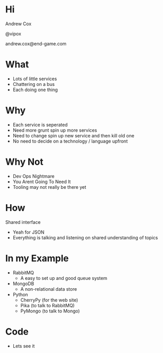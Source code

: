 #+OPTIONS: toc:nil
#+OPTIONS: num:0
#+TITLE: 
#+HTML_HEAD: <link rel="stylesheet" type="text/css" href="notes.css" /> 
#+HTML_HEAD: <script src="jquery.js"></script>
#+HTML_HEAD: <script>var a = $(".outline-2").first(); 
#+HTML_HEAD: function next () { a = a.next(); if (!a.length) {start();return}  $("html,body").animate({scrollTop : a.offset().top-100}, 'slow'); } 
#+HTML_HEAD: function start () { a = $(".outline-2").first(); $("html,body").animate({scrollTop : a.offset().top-100}, 'slow'); } 
#+HTML_HEAD: $(function() { start(); $("body").keypress(function() { next(); });  });
#+HTML_HEAD: </script>

* Hi

Andrew Cox

@vipox

andrew.cox@end-game.com

* What

- Lots of little services 
- Chattering on a bus
- Each doing one thing 

* Why

+ Each service is seperated
+ Need more grunt spin up more services
+ Need to change spin up new service and then kill old one
+ No need to decide on a technology / language upfront 

* Why Not

+ Dev Ops Nightmare
+ You Arent Going To Need It
+ Tooling may not really be there yet 

* How 

Shared interface

+ Yeah for JSON
+ Everything is talking and listening on shared understanding of topics

* In my Example

+ RabbitMQ 
  + A easy to set up and good queue system
+ MongoDB
  + A non-relational data store
+ Python
  + CherryPy (for the web site)
  + Pika (to talk to RabbitMQ)
  + PyMongo (to talk to Mongo)

* Code

+ Lets see it

